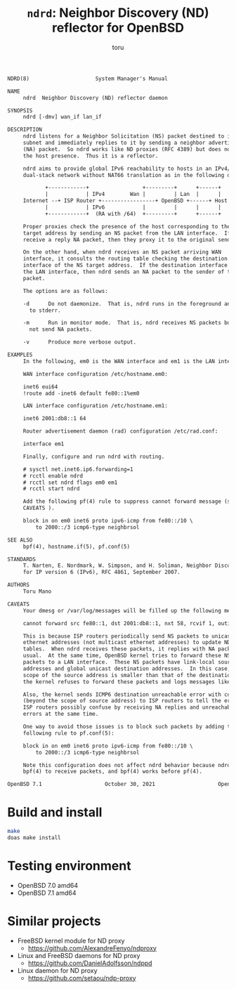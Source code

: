 # Created 2022-08-18 Thu 13:45
#+TITLE: =ndrd=: Neighbor Discovery (ND) reflector for OpenBSD
#+AUTHOR: toru
#+begin_src txt
  NDRD(8)                     System Manager's Manual                    NDRD(8)

  NAME
       ndrd  Neighbor Discovery (ND) reflector daemon

  SYNOPSIS
       ndrd [-dmv] wan_if lan_if

  DESCRIPTION
       ndrd listens for a Neighbor Solicitation (NS) packet destined to its
       subnet and immediately replies to it by sending a neighbor advertisement
       (NA) packet.  So ndrd works like ND proxies (RFC 4389) but does not check
       the host presence.  Thus it is a reflector.

       ndrd aims to provide global IPv6 reachability to hosts in an IPv4/v6
       dual-stack network without NAT66 translation as in the following diagram:

  		      +------------+                 +---------+      +------+
  		      |            | IPv4        Wan |         | Lan  |      |
  	   Internet --+ ISP Router +-----------------+ OpenBSD +------+ Host |
  		      |            | IPv6            |         |      |      |
  		      +------------+  (RA with /64)  +---------+      +------+

       Proper proxies check the presence of the host corresponding to the NS
       target address by sending an NS packet from the LAN interface.  If they
       receive a reply NA packet, then they proxy it to the original sender.

       On the other hand, when ndrd receives an NS packet arriving WAN
       interface, it consults the routing table checking the destination
       interface of the NS target address.  If the destination interface matches
       the LAN interface, then ndrd sends an NA packet to the sender of the NS
       packet.

       The options are as follows:

       -d      Do not daemonize.  That is, ndrd runs in the foreground and logs
  	     to stderr.

       -m      Run in monitor mode.  That is, ndrd receives NS packets but does
  	     not send NA packets.

       -v      Produce more verbose output.

  EXAMPLES
       In the following, em0 is the WAN interface and em1 is the LAN interface.

       WAN interface configuration /etc/hostname.em0:

  	   inet6 eui64
  	   !route add -inet6 default fe80::1%em0

       LAN interface configuration /etc/hostname.em1:

  	   inet6 2001:db8::1 64

       Router advertisement daemon (rad) configuration /etc/rad.conf:

  	   interface em1

       Finally, configure and run ndrd with routing.

  	   # sysctl net.inet6.ip6.forwarding=1
  	   # rcctl enable ndrd
  	   # rcctl set ndrd flags em0 em1
  	   # rcctl start ndrd

       Add the following pf(4) rule to suppress cannot forward message (see
       CAVEATS ).

  	   block in on em0 inet6 proto ipv6-icmp from fe80::/10 \
  	       to 2000::/3 icmp6-type neighbrsol

  SEE ALSO
       bpf(4), hostname.if(5), pf.conf(5)

  STANDARDS
       T. Narten, E. Nordmark, W. Simpson, and H. Soliman, Neighbor Discovery
       for IP version 6 (IPv6), RFC 4861, September 2007.

  AUTHORS
       Toru Mano

  CAVEATS
       Your dmesg or /var/log/messages will be filled up the following messages:

  	   cannot forward src fe80::1, dst 2001:db8::1, nxt 58, rcvif 1, outif 2

       This is because ISP routers periodically send NS packets to unicast
       ethernet addresses (not multicast ethernet addresses) to update NDP
       tables.  When ndrd receives these packets, it replies with NA packets as
       usual.  At the same time, OpenBSD kernel tries to forward these NS
       packets to a LAN interface.  These NS packets have link-local source
       addresses and global unicast destination addresses.  In this case, the
       scope of the source address is smaller than that of the destination.  So,
       the kernel refuses to forward these packets and logs messages like above.

       Also, the kernel sends ICMP6 destination unreachable error with code 2
       (beyond the scope of source address) to ISP routers to tell the error.
       ISP routers possibly confuse by receiving NA replies and unreachable
       errors at the same time.

       One way to avoid those issues is to block such packets by adding the
       following rule to pf.conf(5):

  	   block in on em0 inet6 proto ipv6-icmp from fe80::/10 \
  	       to 2000::/3 icmp6-type neighbrsol

       Note this configuration does not affect ndrd behavior because ndrd uses
       bpf(4) to receive packets, and bpf(4) works before pf(4).

  OpenBSD 7.1                    October 30, 2021                    OpenBSD 7.1
#+end_src

* Build and install

#+begin_src sh
  make
  doas make install
#+end_src

* Testing environment

- OpenBSD 7.0 amd64
- OpenBSD 7.1 amd64

* Similar projects

- FreeBSD kernel module for ND proxy
  - https://github.com/AlexandreFenyo/ndproxy
- Linux and FreeBSD daemons for ND proxy
  - https://github.com/DanielAdolfsson/ndppd
- Linux daemon for ND proxy
  - https://github.com/setaou/ndp-proxy
